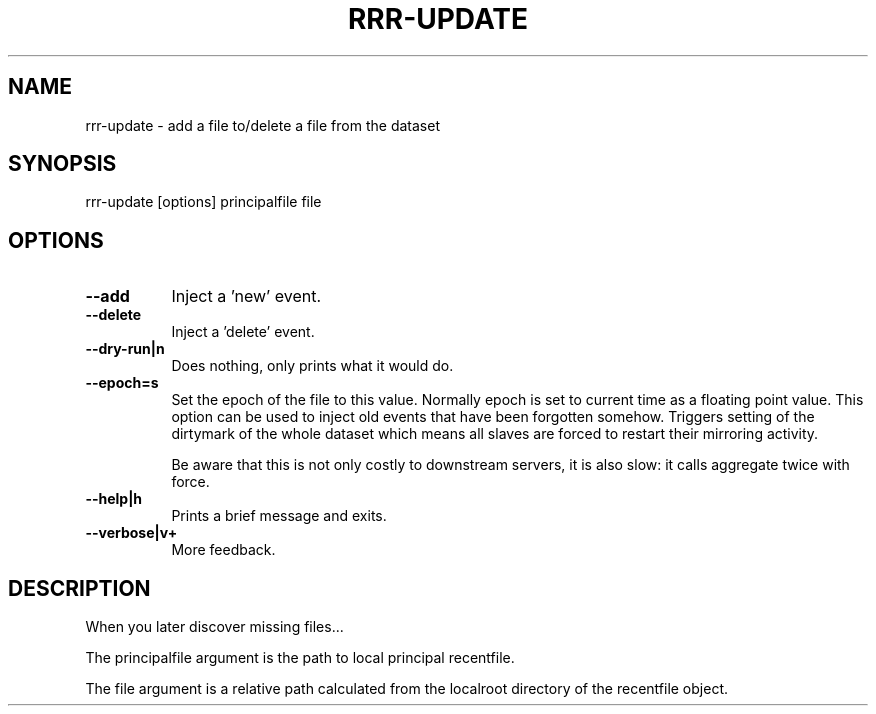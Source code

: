 .\" Automatically generated by Pod::Man 4.14 (Pod::Simple 3.40)
.\"
.\" Standard preamble:
.\" ========================================================================
.de Sp \" Vertical space (when we can't use .PP)
.if t .sp .5v
.if n .sp
..
.de Vb \" Begin verbatim text
.ft CW
.nf
.ne \\$1
..
.de Ve \" End verbatim text
.ft R
.fi
..
.\" Set up some character translations and predefined strings.  \*(-- will
.\" give an unbreakable dash, \*(PI will give pi, \*(L" will give a left
.\" double quote, and \*(R" will give a right double quote.  \*(C+ will
.\" give a nicer C++.  Capital omega is used to do unbreakable dashes and
.\" therefore won't be available.  \*(C` and \*(C' expand to `' in nroff,
.\" nothing in troff, for use with C<>.
.tr \(*W-
.ds C+ C\v'-.1v'\h'-1p'\s-2+\h'-1p'+\s0\v'.1v'\h'-1p'
.ie n \{\
.    ds -- \(*W-
.    ds PI pi
.    if (\n(.H=4u)&(1m=24u) .ds -- \(*W\h'-12u'\(*W\h'-12u'-\" diablo 10 pitch
.    if (\n(.H=4u)&(1m=20u) .ds -- \(*W\h'-12u'\(*W\h'-8u'-\"  diablo 12 pitch
.    ds L" ""
.    ds R" ""
.    ds C` ""
.    ds C' ""
'br\}
.el\{\
.    ds -- \|\(em\|
.    ds PI \(*p
.    ds L" ``
.    ds R" ''
.    ds C`
.    ds C'
'br\}
.\"
.\" Escape single quotes in literal strings from groff's Unicode transform.
.ie \n(.g .ds Aq \(aq
.el       .ds Aq '
.\"
.\" If the F register is >0, we'll generate index entries on stderr for
.\" titles (.TH), headers (.SH), subsections (.SS), items (.Ip), and index
.\" entries marked with X<> in POD.  Of course, you'll have to process the
.\" output yourself in some meaningful fashion.
.\"
.\" Avoid warning from groff about undefined register 'F'.
.de IX
..
.nr rF 0
.if \n(.g .if rF .nr rF 1
.if (\n(rF:(\n(.g==0)) \{\
.    if \nF \{\
.        de IX
.        tm Index:\\$1\t\\n%\t"\\$2"
..
.        if !\nF==2 \{\
.            nr % 0
.            nr F 2
.        \}
.    \}
.\}
.rr rF
.\" ========================================================================
.\"
.IX Title "RRR-UPDATE 1"
.TH RRR-UPDATE 1 "2016-12-09" "perl v5.32.0" "User Contributed Perl Documentation"
.\" For nroff, turn off justification.  Always turn off hyphenation; it makes
.\" way too many mistakes in technical documents.
.if n .ad l
.nh
.SH "NAME"
rrr\-update \- add a file to/delete a file from the dataset
.SH "SYNOPSIS"
.IX Header "SYNOPSIS"
.Vb 1
\&  rrr\-update [options] principalfile file
.Ve
.SH "OPTIONS"
.IX Header "OPTIONS"
.IP "\fB\-\-add\fR" 8
.IX Item "--add"
Inject a 'new' event.
.IP "\fB\-\-delete\fR" 8
.IX Item "--delete"
Inject a 'delete' event.
.IP "\fB\-\-dry\-run|n\fR" 8
.IX Item "--dry-run|n"
Does nothing, only prints what it would do.
.IP "\fB\-\-epoch=s\fR" 8
.IX Item "--epoch=s"
Set the epoch of the file to this value. Normally epoch is set to
current time as a floating point value. This option can be used to
inject old events that have been forgotten somehow. Triggers setting
of the dirtymark of the whole dataset which means all slaves are
forced to restart their mirroring activity.
.Sp
Be aware that this is not only costly to downstream servers, it is
also slow: it calls aggregate twice with force.
.IP "\fB\-\-help|h\fR" 8
.IX Item "--help|h"
Prints a brief message and exits.
.IP "\fB\-\-verbose|v+\fR" 8
.IX Item "--verbose|v+"
More feedback.
.SH "DESCRIPTION"
.IX Header "DESCRIPTION"
When you later discover missing files...
.PP
The principalfile argument is the path to local principal recentfile.
.PP
The file argument is a relative path calculated from the localroot
directory of the recentfile object.
